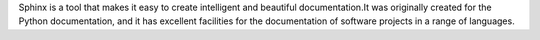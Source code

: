 .. glossary::

   Sphinx
Sphinx is a tool that makes it easy to create intelligent and beautiful documentation.It was originally created
for the Python documentation, and it has excellent facilities
for the documentation of software projects in a range of languages.

